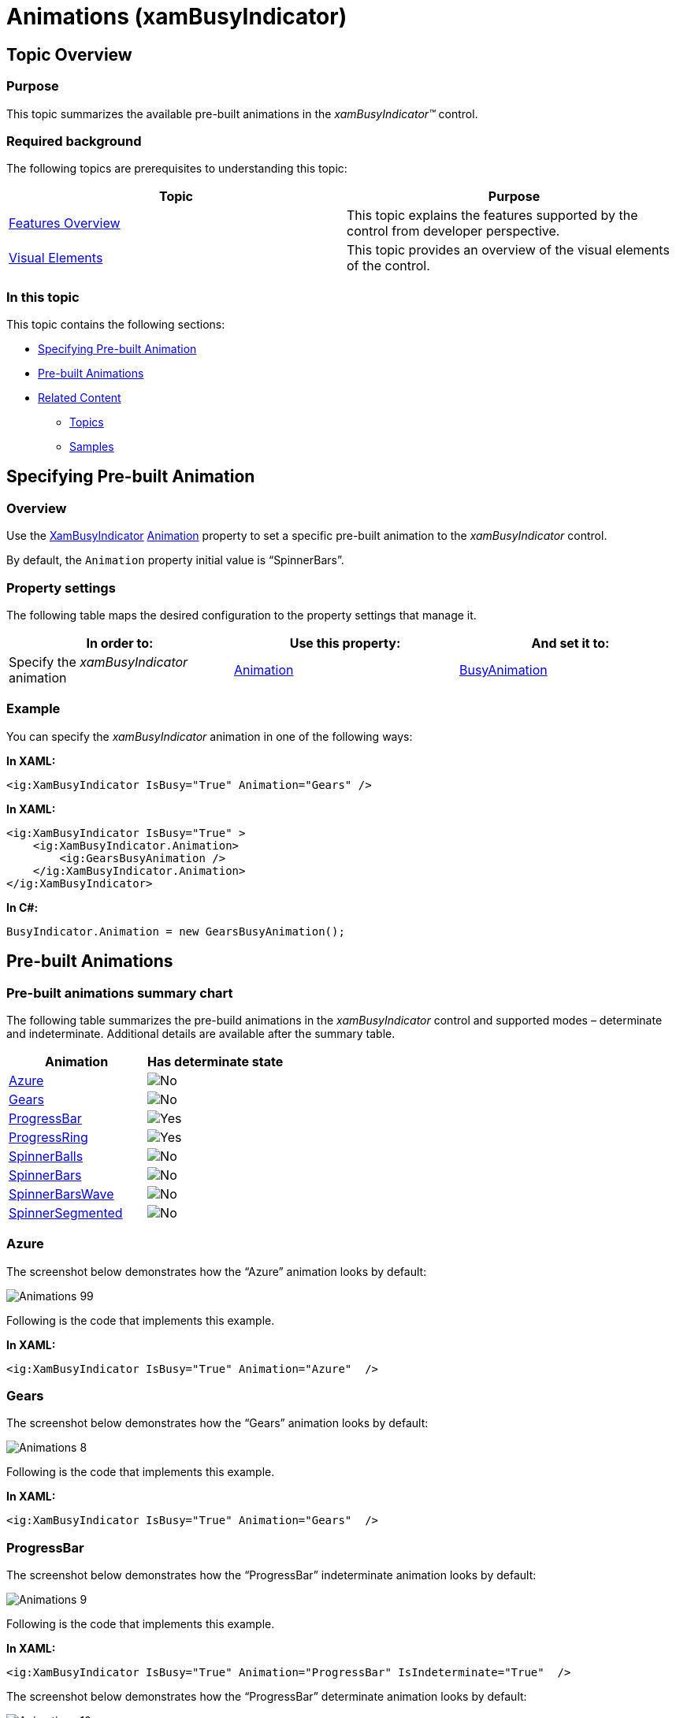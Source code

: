 ﻿////

|metadata|
{
    "name": "xambusyindicator-animations",
    "tags": ["Getting Started","How Do I"],
    "controlName": ["xamBusyIndicator"],
    "guid": "d214f3c6-f372-4845-a277-fc14bbb40164",  
    "buildFlags": [],
    "createdOn": "2015-08-04T11:49:04.9766533Z"
}
|metadata|
////

= Animations (xamBusyIndicator)

== Topic Overview

=== Purpose

This topic summarizes the available pre-built animations in the  _xamBusyIndicator™_   control.

=== Required background

The following topics are prerequisites to understanding this topic:

[options="header", cols="a,a"]
|====
|Topic|Purpose

| link:xambusyindicator-features-overview.html[Features Overview]
|This topic explains the features supported by the control from developer perspective.

| link:xambusyindicator-visual-elements.html[Visual Elements]
|This topic provides an overview of the visual elements of the control.

|====

=== In this topic

This topic contains the following sections:

* <<_Ref426456818, Specifying Pre-built Animation >>
* <<_Ref426456819, Pre-built Animations >>
* <<_Ref426457443, Related Content >>

** <<_Ref426457447,Topics>>
** <<_Ref426457451,Samples>>

[[_Ref426456818]]
== Specifying Pre-built Animation

=== Overview

Use the link:{ApiPlatform}v{ProductVersion}~infragistics.controls.interactions.xambusyindicator_members.html[XamBusyIndicator] link:{ApiPlatform}v{ProductVersion}~infragistics.controls.interactions.xambusyindicator~animation.html[Animation] property to set a specific pre-built animation to the  _xamBusyIndicator_   control.

By default, the `Animation` property initial value is “SpinnerBars”.

=== Property settings

The following table maps the desired configuration to the property settings that manage it.

[options="header", cols="a,a,a"]
|====
|In order to:|Use this property:|And set it to:

|Specify the _xamBusyIndicator_ animation
| link:{ApiPlatform}v{ProductVersion}~infragistics.controls.interactions.xambusyindicator~animation.html[Animation]
| link:{ApiPlatform}v{ProductVersion}~infragistics.controls.interactions.busyanimation_members.html[BusyAnimation]

|====

=== Example

You can specify the  _xamBusyIndicator_   animation in one of the following ways:

*In XAML:*

[source,xaml]
----
<ig:XamBusyIndicator IsBusy="True" Animation="Gears" />
----

*In XAML:*

[source,xaml]
----
<ig:XamBusyIndicator IsBusy="True" >
    <ig:XamBusyIndicator.Animation>
        <ig:GearsBusyAnimation />
    </ig:XamBusyIndicator.Animation>
</ig:XamBusyIndicator>
----

*In C#:*

[source,csharp]
----
BusyIndicator.Animation = new GearsBusyAnimation();
----

[[_Ref426456819]]
== Pre-built Animations

=== Pre-built animations summary chart

The following table summarizes the pre-build animations in the  _xamBusyIndicator_   control and supported modes – determinate and indeterminate. Additional details are available after the summary table.

[options="header", cols="a,a"]
|====
|Animation|Has determinate state

|<<_Azure,Azure>>
|image::images/No.png[]

|<<_Ref426404474,Gears>>
|image::images/No.png[]

|<<_Ref426404481,ProgressBar>>
|image::images/Yes.png[]

|<<_Ref427698916,ProgressRing>>
|image::images/Yes.png[]

|<<_Ref426404496,SpinnerBalls>>
|image::images/No.png[]

|<<_Ref426404505,SpinnerBars>>
|image::images/No.png[]

|<<_Ref426404514,SpinnerBarsWave>>
|image::images/No.png[]

|<<_Ref427700108,SpinnerSegmented>>
|image::images/No.png[]

|====

[[_Azure]]

=== Azure

The screenshot below demonstrates how the “Azure” animation looks by default:

image::images/Animations_99.png[]

Following is the code that implements this example.

*In XAML:*

[source,xaml]
----
<ig:XamBusyIndicator IsBusy="True" Animation="Azure"  />
----

[[_Ref426404474]]

=== Gears

The screenshot below demonstrates how the “Gears” animation looks by default:

image::images/Animations_8.png[]

Following is the code that implements this example.

*In XAML:*

[source,xaml]
----
<ig:XamBusyIndicator IsBusy="True" Animation="Gears"  />
----

[[_Ref426404481]]

=== ProgressBar

The screenshot below demonstrates how the “ProgressBar” indeterminate animation looks by default:

image::images/Animations_9.png[]

Following is the code that implements this example.

*In XAML:*

[source,xaml]
----
<ig:XamBusyIndicator IsBusy="True" Animation="ProgressBar" IsIndeterminate="True"  />
----

The screenshot below demonstrates how the “ProgressBar” determinate animation looks by default:

image::images/Animations_10.png[]

Following is the code that implements this example.

*In XAML:*

[source,xaml]
----
<ig:XamBusyIndicator IsBusy="True" Animation="ProgressBar" IsIndeterminate=" ProgressValue="0.5" />
----

[[_Ref427698916]]

=== ProgressRing

The screenshot below demonstrates how the “ProgressRing” indeterminate animation looks by default:

image::images/Animations_11.png[]

Following is the code that implements this example.

*In XAML:*

[source,xaml]
----
<ig:XamBusyIndicator IsBusy="True" Animation="ProgressRing" IsIndeterminate="True"/>
----

The screenshot below demonstrates how the “ProgressRing” determinate animation looks by default:

image::images/Animations_12.png[]

Following is the code that implements this example.

*In XAML:*

[source,xaml]
----
<ig:XamBusyIndicator IsBusy="True" Animation="ProgressRing" IsIndeterminate=" ProgressValue=".5"/>
----

[[_Ref426404496]]

=== SpinnerBalls

The screenshot below demonstrates how the “SpinnerBalls” animation looks by default:

image::images/Animations_13.png[]

Following is the code that implements this example.

*In XAML:*

[source,xaml]
----
<ig:XamBusyIndicator IsBusy="True" Animation="SpinnerBalls" />
----

[[_Ref426404505]]

=== SpinnerBars

The screenshot below demonstrates how the “SpinnerBars” animation looks by default:

image::images/Animations_14.png[]

Following is the code that implements this example.

*In XAML:*

[source,xaml]
----
<ig:XamBusyIndicator IsBusy="True" Animation="SpinnerBars" />
----

[[_Ref426404514]]

=== SpinnerBarsWave

The screenshot below demonstrates how the “SpinnerBarsWave” animation looks by default:

image::images/Animations_15.png[]

Following is the code that implements this example.

*In XAML:*

[source,xaml]
----
<ig:XamBusyIndicator IsBusy="True" Animation="SpinnerBarsWave" />
----

[[_Ref427700108]]

=== SpinnerSegmented

The screenshot below demonstrates how the “SpinnerSegmented” animation looks by default:

image::images/Animations_16.png[]

Following is the code that implements this example.

*In XAML:*

[source,xaml]
----
<ig:XamBusyIndicator IsBusy="True" Animation="SpinnerSegmented" />
----

[[_Ref426457443]]
== Related Content

[[_Ref426457447]]

=== Topics

The following topic provides additional information related to this topic.

[options="header", cols="a,a"]
|====
|Topic|Purpose

| link:xambusyindicator-configuring-animations-brushes.html[Configuring Animations Brushes]
|This topic explains how to customize the _xamBusyIndicator_ control default animations brushes.

| link:xambusyindicator-applying-custom-animation.html[Applying Custom Animation]
|This topic explains how to apply a custom animation to the _xamBusyIndicator_ control.

| link:xambusyindicator-api-reference.html[API Reference]
|This topic provides reference information about the key classes related to the control.

|====

[[_Ref426457451]]

=== Samples

The following sample provides additional information related to this topic.

[options="header", cols="a,a"]
|====
|Sample|Purpose

| link:{SamplesURL}/busy-indicator/busy-indicator-custom-animation[Using Custom Animations]
|This sample demonstrates how to apply a custom _xamBusyIndicator_ animation.

| link:{SamplesURL}/busy-indicator/busy-indicator-custom-brushes[Customizing Animations Brushes]
|This sample demonstrates how to customize quickly the _xamBusyIndicator_ animations brushes.

|====
